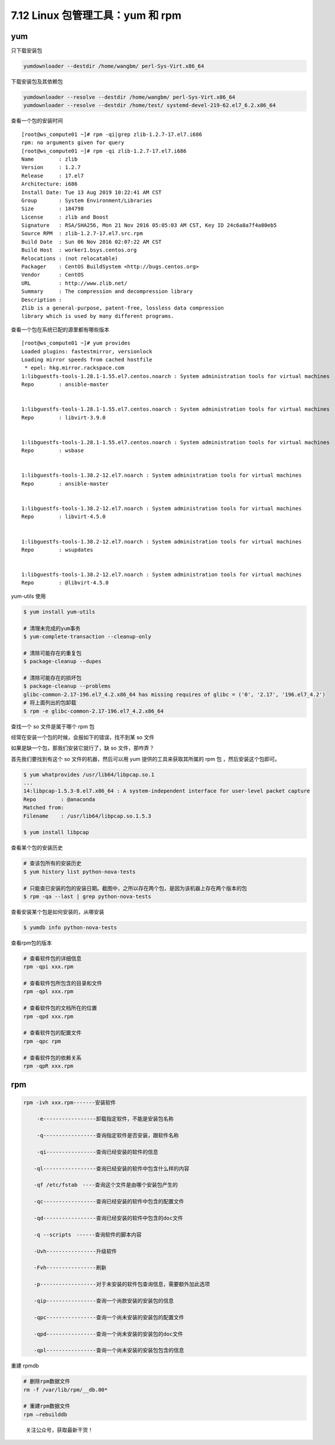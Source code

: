 7.12 Linux 包管理工具：yum 和 rpm
=================================

yum
---

只下载安装包

.. code:: shell

   yumdownloader --destdir /home/wangbm/ perl-Sys-Virt.x86_64

下载安装包及其依赖包

.. code:: shell

   yumdownloader --resolve --destdir /home/wangbm/ perl-Sys-Virt.x86_64
   yumdownloader --resolve --destdir /home/test/ systemd-devel-219-62.el7_6.2.x86_64

查看一个包的安装时间

::

   [root@ws_compute01 ~]# rpm -qi|grep zlib-1.2.7-17.el7.i686
   rpm: no arguments given for query
   [root@ws_compute01 ~]# rpm -qi zlib-1.2.7-17.el7.i686
   Name        : zlib
   Version     : 1.2.7
   Release     : 17.el7
   Architecture: i686
   Install Date: Tue 13 Aug 2019 10:22:41 AM CST
   Group       : System Environment/Libraries
   Size        : 184798
   License     : zlib and Boost
   Signature   : RSA/SHA256, Mon 21 Nov 2016 05:05:03 AM CST, Key ID 24c6a8a7f4a80eb5
   Source RPM  : zlib-1.2.7-17.el7.src.rpm
   Build Date  : Sun 06 Nov 2016 02:07:22 AM CST
   Build Host  : worker1.bsys.centos.org
   Relocations : (not relocatable)
   Packager    : CentOS BuildSystem <http://bugs.centos.org>
   Vendor      : CentOS
   URL         : http://www.zlib.net/
   Summary     : The compression and decompression library
   Description :
   Zlib is a general-purpose, patent-free, lossless data compression
   library which is used by many different programs.

查看一个包在系统已配的源里都有哪些版本

::

   [root@ws_compute01 ~]# yum provides 
   Loaded plugins: fastestmirror, versionlock
   Loading mirror speeds from cached hostfile
    * epel: hkg.mirror.rackspace.com
   1:libguestfs-tools-1.28.1-1.55.el7.centos.noarch : System administration tools for virtual machines
   Repo        : ansible-master


   1:libguestfs-tools-1.28.1-1.55.el7.centos.noarch : System administration tools for virtual machines
   Repo        : libvirt-3.9.0


   1:libguestfs-tools-1.28.1-1.55.el7.centos.noarch : System administration tools for virtual machines
   Repo        : wsbase


   1:libguestfs-tools-1.38.2-12.el7.noarch : System administration tools for virtual machines
   Repo        : ansible-master


   1:libguestfs-tools-1.38.2-12.el7.noarch : System administration tools for virtual machines
   Repo        : libvirt-4.5.0


   1:libguestfs-tools-1.38.2-12.el7.noarch : System administration tools for virtual machines
   Repo        : wsupdates


   1:libguestfs-tools-1.38.2-12.el7.noarch : System administration tools for virtual machines
   Repo        : @libvirt-4.5.0

yum-utils 使用

.. code:: shell

   $ yum install yum-utils

   # 清理未完成的yum事务
   $ yum-complete-transaction --cleanup-only

   # 清除可能存在的重复包
   $ package-cleanup --dupes

   # 清除可能存在的损坏包
   $ package-cleanup --problems
   glibc-common-2.17-196.el7_4.2.x86_64 has missing requires of glibc = ('0', '2.17', '196.el7_4.2')
   # 将上面列出的包卸载
   $ rpm -e glibc-common-2.17-196.el7_4.2.x86_64

查找一个 so 文件是属于哪个 rpm 包

经常在安装一个包的时候，会报如下的错误，找不到某 so 文件

|image0|

如果是缺一个包，那我们安装它就行了，缺 so 文件，那咋弄？

首先我们要找到有这个 so 文件的机器，然后可以用 yum
提供的工具来获取其所属的 rpm 包 ，然后安装这个包即可。

.. code:: shell

   $ yum whatprovides /usr/lib64/libpcap.so.1
   ...
   14:libpcap-1.5.3-8.el7.x86_64 : A system-independent interface for user-level packet capture
   Repo        : @anaconda
   Matched from:
   Filename    : /usr/lib64/libpcap.so.1.5.3

   $ yum install libpcap

查看某个包的安装历史

.. code:: bash

   # 查该包所有的安装历史
   $ yum history list python-nova-tests

   # 只能查已安装的包的安装日期。截图中，之所以存在两个包，是因为该机器上存在两个版本的包
   $ rpm -qa --last | grep python-nova-tests

|image1|

查看安装某个包是如何安装的，从哪安装

.. code:: bash

   $ yumdb info python-nova-tests

|image2|

查看rpm包的版本

.. code:: bash

   # 查看软件包的详细信息
   rpm -qpi xxx.rpm

   # 查看软件包所包含的目录和文件
   rpm -qpl xxx.rpm 

   # 查看软件包的文档所在的位置
   rpm -qpd xxx.rpm

   # 查看软件包的配置文件
   rpm -qpc rpm

   # 查看软件包的依赖关系
   rpm -qpR xxx.rpm

rpm
---

.. code:: shell

   rpm -ivh xxx.rpm-------安装软件

   　　 -e-----------------卸载指定软件，不能是安装包名称

   　　 -q-----------------查询指定软件是否安装，跟软件名称

   　　 -qi----------------查询已经安装的软件的信息

   　　-ql-----------------查询已经安装的软件中包含什么样的内容

   　　-qf /etc/fstab　----查询这个文件是由哪个安装包产生的

   　　-qc-----------------查询已经安装的软件中包含的配置文件

   　　-qd-----------------查询已经安装的软件中包含的doc文件

   　　-q --scripts　------查询软件的脚本内容

   　　-Uvh----------------升级软件

   　　-Fvh----------------刷新

   　　-p------------------对于未安装的软件包查询信息，需要额外加此选项

   　　-qip----------------查询一个尚款安装的安装包的信息

   　　-qpc----------------查询一个尚未安装的安装包的配置文件

   　　-qpd----------------查询一个尚未安装的安装包的doc文件

   　　-qpl----------------查询一个尚未安装的安装包包含的信息

重建 rpmdb

.. code:: shell

   # 删除rpm数据文件
   rm -f /var/lib/rpm/__db.00*   

   # 重建rpm数据文件
   rpm –rebuilddb                

.. figure:: http://image.python-online.cn/image-20200320125724880.png
   :alt: 关注公众号，获取最新干货！

   关注公众号，获取最新干货！

.. |image0| image:: http://image.python-online.cn/20191219152328.png
.. |image1| image:: http://image.python-online.cn/20191225173340.png
.. |image2| image:: http://image.python-online.cn/20191225175350.png

